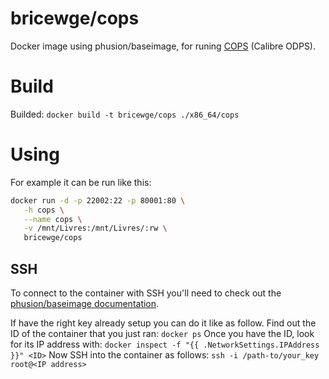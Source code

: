 * bricewge/cops
Docker image using phusion/baseimage, for runing 
[[http://blog.slucas.fr/en/oss/calibre-opds-php-server][COPS]] (Calibre ODPS).

* Build
Builded: =docker build -t bricewge/cops ./x86_64/cops=

* Using
For example it can be run like this:
#+BEGIN_SRC sh
docker run -d -p 22002:22 -p 80001:80 \
   -h cops \
   --name cops \
   -v /mnt/Livres:/mnt/Livres/:rw \
   bricewge/cops
#+END_SRC


** SSH
To connect to the container with SSH you'll need to check out the
[[https://github.com/phusion/baseimage-docker/raw/master/image/insecure_key][phusion/baseimage documentation]].

If have the right key already setup you can do it like as follow.
Find out the ID of the container that you just ran:
=docker ps=
Once you have the ID, look for its IP address with:
=docker inspect -f "{{ .NetworkSettings.IPAddress }}" <ID>=
Now SSH into the container as follows:
=ssh -i /path-to/your_key root@<IP address>=


